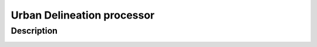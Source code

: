 ***************************
Urban Delineation processor
***************************

Description
###########

.. image:: https://yuml.me/mopletal/delineation_process.jpg

.. image:: https://www.websequencediagrams.com/cgi-bin/cdraw?lz=dGl0bGUgUHJvY2VzcyBTZXF1ZW5jZSBEaWFncmFtCgojIFNob3cgQWN0aW9uIHdpdGggUm9SCgAqBy0-Q29ubmUAFwY6IGNvbm5jZXQuZ2V0X2RhdGEKABMLACYFZmlnIDogbG9jYXRpb24KAAwGADgNIDogcmV0dXJuIHhjdWJlAB8NAGIHLT5FeHRlcm5hbCBTdG9yYWdlADAGcXVlc3QgZm9yIAB3BQAVEABPGGFycmF5AFINAIIGCAAUEACBbAlQcmVwABsJcAAFCC52YWxpZGF0ZQoAFgoAQQx0cnVlL2ZhbHNlACkhdG9fbnVtcHkAMxcAghsHbgCBCA9TdHJhdGVneSA6IHMABAcuZXhlY3V0ZV9hbGdvcml0aG0KAB0JAIMHC2MAgxYFLgAbCgCDJQcARw0AgxEHQQA5ES0-AAsJOiAAYAkuAIIcBwoAKAkAgSAjAIF2GgCCewkAgXYbAINFBwoK&s=default

